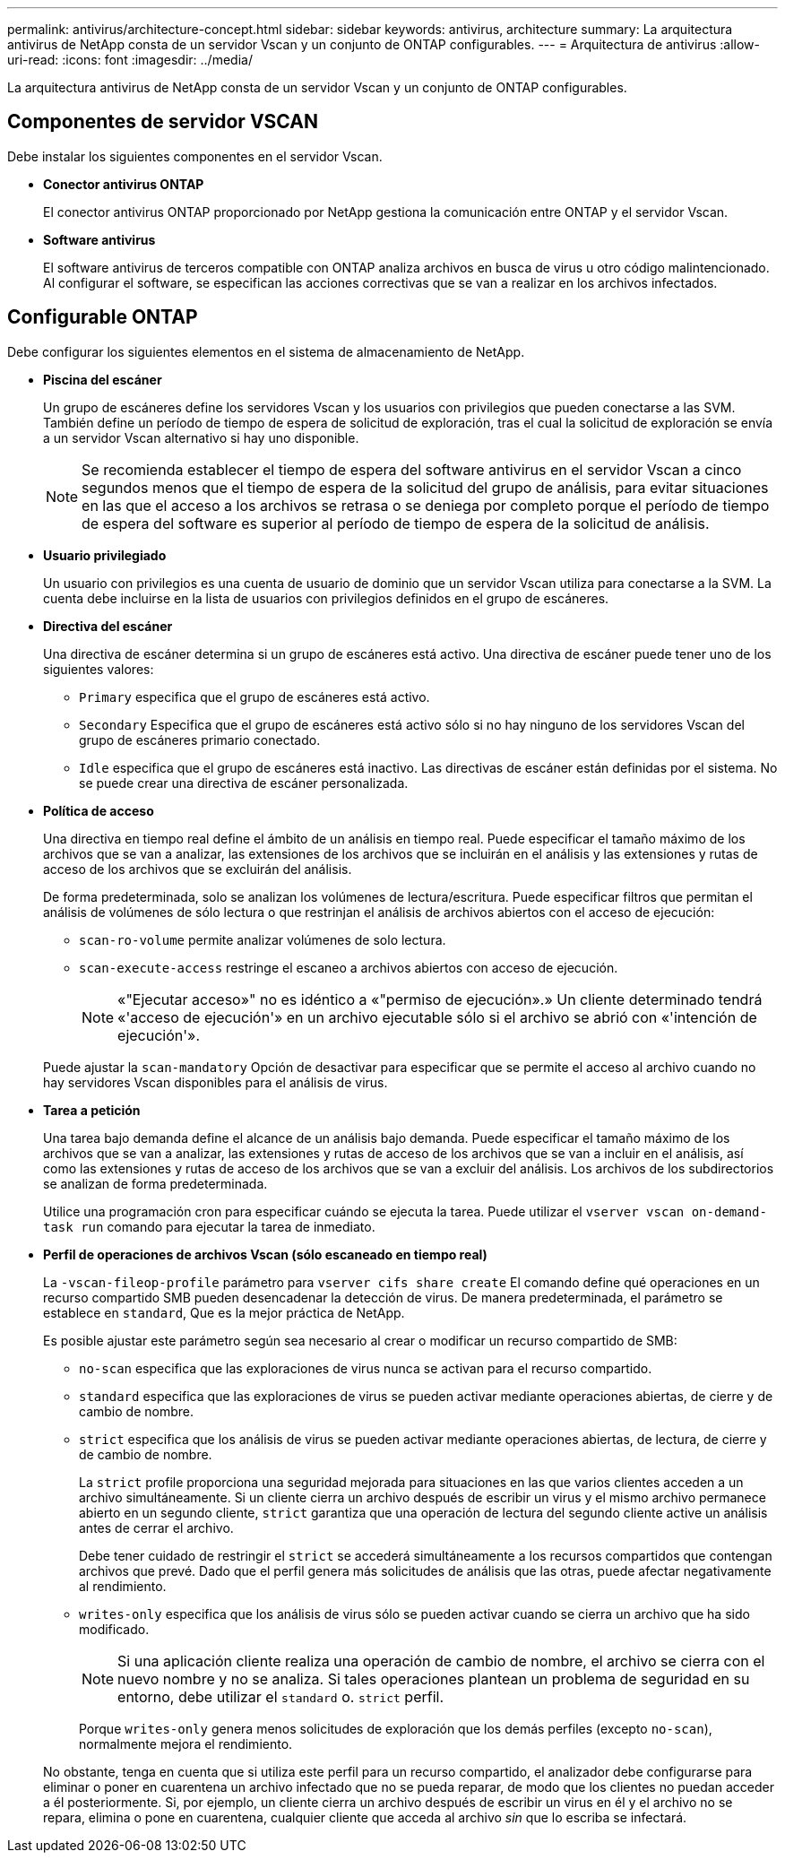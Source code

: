 ---
permalink: antivirus/architecture-concept.html 
sidebar: sidebar 
keywords: antivirus, architecture 
summary: La arquitectura antivirus de NetApp consta de un servidor Vscan y un conjunto de ONTAP configurables. 
---
= Arquitectura de antivirus
:allow-uri-read: 
:icons: font
:imagesdir: ../media/


[role="lead"]
La arquitectura antivirus de NetApp consta de un servidor Vscan y un conjunto de ONTAP configurables.



== Componentes de servidor VSCAN

Debe instalar los siguientes componentes en el servidor Vscan.

* *Conector antivirus ONTAP*
+
El conector antivirus ONTAP proporcionado por NetApp gestiona la comunicación entre ONTAP y el servidor Vscan.

* *Software antivirus*
+
El software antivirus de terceros compatible con ONTAP analiza archivos en busca de virus u otro código malintencionado. Al configurar el software, se especifican las acciones correctivas que se van a realizar en los archivos infectados.





== Configurable ONTAP

Debe configurar los siguientes elementos en el sistema de almacenamiento de NetApp.

* *Piscina del escáner*
+
Un grupo de escáneres define los servidores Vscan y los usuarios con privilegios que pueden conectarse a las SVM. También define un período de tiempo de espera de solicitud de exploración, tras el cual la solicitud de exploración se envía a un servidor Vscan alternativo si hay uno disponible.

+
[NOTE]
====
Se recomienda establecer el tiempo de espera del software antivirus en el servidor Vscan a cinco segundos menos que el tiempo de espera de la solicitud del grupo de análisis, para evitar situaciones en las que el acceso a los archivos se retrasa o se deniega por completo porque el período de tiempo de espera del software es superior al período de tiempo de espera de la solicitud de análisis.

====
* *Usuario privilegiado*
+
Un usuario con privilegios es una cuenta de usuario de dominio que un servidor Vscan utiliza para conectarse a la SVM. La cuenta debe incluirse en la lista de usuarios con privilegios definidos en el grupo de escáneres.

* *Directiva del escáner*
+
Una directiva de escáner determina si un grupo de escáneres está activo. Una directiva de escáner puede tener uno de los siguientes valores:

+
** `Primary` especifica que el grupo de escáneres está activo.
** `Secondary` Especifica que el grupo de escáneres está activo sólo si no hay ninguno de los servidores Vscan del grupo de escáneres primario conectado.
** `Idle` especifica que el grupo de escáneres está inactivo. Las directivas de escáner están definidas por el sistema. No se puede crear una directiva de escáner personalizada.


* *Política de acceso*
+
Una directiva en tiempo real define el ámbito de un análisis en tiempo real. Puede especificar el tamaño máximo de los archivos que se van a analizar, las extensiones de los archivos que se incluirán en el análisis y las extensiones y rutas de acceso de los archivos que se excluirán del análisis.

+
De forma predeterminada, solo se analizan los volúmenes de lectura/escritura. Puede especificar filtros que permitan el análisis de volúmenes de sólo lectura o que restrinjan el análisis de archivos abiertos con el acceso de ejecución:

+
** `scan-ro-volume` permite analizar volúmenes de solo lectura.
** `scan-execute-access` restringe el escaneo a archivos abiertos con acceso de ejecución.
+
[NOTE]
====
«"Ejecutar acceso»" no es idéntico a «"permiso de ejecución».» Un cliente determinado tendrá «'acceso de ejecución'» en un archivo ejecutable sólo si el archivo se abrió con «'intención de ejecución'».

====


+
Puede ajustar la `scan-mandatory` Opción de desactivar para especificar que se permite el acceso al archivo cuando no hay servidores Vscan disponibles para el análisis de virus.

* *Tarea a petición*
+
Una tarea bajo demanda define el alcance de un análisis bajo demanda. Puede especificar el tamaño máximo de los archivos que se van a analizar, las extensiones y rutas de acceso de los archivos que se van a incluir en el análisis, así como las extensiones y rutas de acceso de los archivos que se van a excluir del análisis. Los archivos de los subdirectorios se analizan de forma predeterminada.

+
Utilice una programación cron para especificar cuándo se ejecuta la tarea. Puede utilizar el `vserver vscan on-demand-task run` comando para ejecutar la tarea de inmediato.

* *Perfil de operaciones de archivos Vscan (sólo escaneado en tiempo real)*
+
La `-vscan-fileop-profile` parámetro para `vserver cifs share create` El comando define qué operaciones en un recurso compartido SMB pueden desencadenar la detección de virus. De manera predeterminada, el parámetro se establece en `standard`, Que es la mejor práctica de NetApp.

+
Es posible ajustar este parámetro según sea necesario al crear o modificar un recurso compartido de SMB:

+
** `no-scan` especifica que las exploraciones de virus nunca se activan para el recurso compartido.
** `standard` especifica que las exploraciones de virus se pueden activar mediante operaciones abiertas, de cierre y de cambio de nombre.
** `strict` especifica que los análisis de virus se pueden activar mediante operaciones abiertas, de lectura, de cierre y de cambio de nombre.
+
La `strict` profile proporciona una seguridad mejorada para situaciones en las que varios clientes acceden a un archivo simultáneamente. Si un cliente cierra un archivo después de escribir un virus y el mismo archivo permanece abierto en un segundo cliente, `strict` garantiza que una operación de lectura del segundo cliente active un análisis antes de cerrar el archivo.

+
Debe tener cuidado de restringir el `strict` se accederá simultáneamente a los recursos compartidos que contengan archivos que prevé. Dado que el perfil genera más solicitudes de análisis que las otras, puede afectar negativamente al rendimiento.

** `writes-only` especifica que los análisis de virus sólo se pueden activar cuando se cierra un archivo que ha sido modificado.
+
[NOTE]
====
Si una aplicación cliente realiza una operación de cambio de nombre, el archivo se cierra con el nuevo nombre y no se analiza. Si tales operaciones plantean un problema de seguridad en su entorno, debe utilizar el `standard` o. `strict` perfil.

====
+
Porque `writes-only` genera menos solicitudes de exploración que los demás perfiles (excepto `no-scan`), normalmente mejora el rendimiento.

+
No obstante, tenga en cuenta que si utiliza este perfil para un recurso compartido, el analizador debe configurarse para eliminar o poner en cuarentena un archivo infectado que no se pueda reparar, de modo que los clientes no puedan acceder a él posteriormente. Si, por ejemplo, un cliente cierra un archivo después de escribir un virus en él y el archivo no se repara, elimina o pone en cuarentena, cualquier cliente que acceda al archivo _sin_ que lo escriba se infectará.




